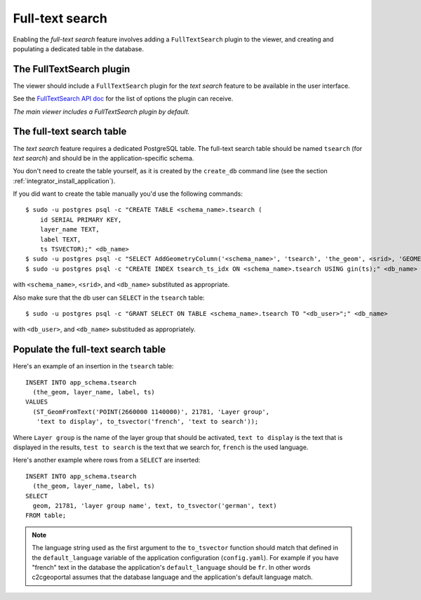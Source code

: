 .. _integrator_fulltext_search:

Full-text search
================

Enabling the *full-text search* feature involves adding a ``FullTextSearch``
plugin to the viewer, and creating and populating a dedicated table in the
database.

The FullTextSearch plugin
-------------------------

The viewer should include a ``FullTextSearch`` plugin for the *text search*
feature to be available in the user interface.

See the `FullTextSearch API doc
<http://docs.camptocamp.net/cgxp/lib/plugins/FullTextSearch.html>`_ for the
list of options the plugin can receive.

*The main viewer includes a FullTextSearch plugin by default.*

The full-text search table
--------------------------

The *text search* feature requires a dedicated PostgreSQL table. The full-text
search table should be named ``tsearch`` (for *text search*) and should be in
the application-specific schema.

You don't need to create the table yourself, as it is created by the
``create_db`` command line (see the section
:ref:`integrator_install_application`).

If you did want to create the table manually you'd use the following commands::

    $ sudo -u postgres psql -c "CREATE TABLE <schema_name>.tsearch (
        id SERIAL PRIMARY KEY,
        layer_name TEXT,
        label TEXT,
        ts TSVECTOR);" <db_name>
    $ sudo -u postgres psql -c "SELECT AddGeometryColumn('<schema_name>', 'tsearch', 'the_geom', <srid>, 'GEOMETRY', 2);" <db_name>
    $ sudo -u postgres psql -c "CREATE INDEX tsearch_ts_idx ON <schema_name>.tsearch USING gin(ts);" <db_name>

with ``<schema_name>``, ``<srid>``, and ``<db_name>``  substituted as appropriate.

Also make sure that the db user can ``SELECT`` in the ``tsearch`` table::

    $ sudo -u postgres psql -c "GRANT SELECT ON TABLE <schema_name>.tsearch TO "<db_user>";" <db_name>

with ``<db_user>``, and ``<db_name>`` substituded as appropriately.

Populate the full-text search table
-----------------------------------

Here's an example of an insertion in the ``tsearch`` table::

    INSERT INTO app_schema.tsearch
      (the_geom, layer_name, label, ts)
    VALUES
      (ST_GeomFromText('POINT(2660000 1140000)', 21781, 'Layer group',
       'text to display', to_tsvector('french', 'text to search'));

Where ``Layer group`` is the name of the layer group that should be activated,
``text to display`` is the text that is displayed in the results,
``test to search`` is the text that we search for,
``french`` is the used language.

Here's another example where rows from a ``SELECT`` are inserted::

    INSERT INTO app_schema.tsearch
      (the_geom, layer_name, label, ts)
    SELECT
      geom, 21781, 'layer group name', text, to_tsvector('german', text)
    FROM table;

.. note::

    The language string used as the first argument to the ``to_tsvector``
    function should match that defined in the ``default_language`` variable of
    the application configuration (``config.yaml``). For example if you have
    "french" text in the database the application's ``default_language`` should
    be ``fr``. In other words c2cgeoportal assumes that the database language
    and the application's default language match.

